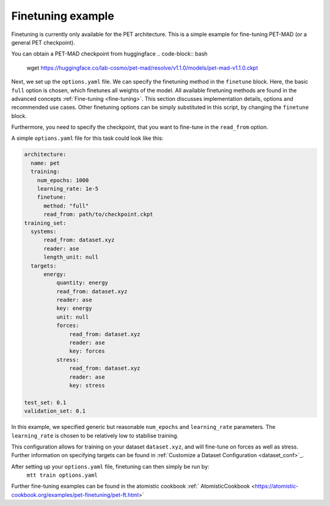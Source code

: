 .. _fine-tuning-example:
Finetuning example
-----------------------------
Finetuning is currently only available for the PET architecture.
This is a simple example for fine-tuning PET-MAD (or a general PET checkpoint).

You can obtain a PET-MAD checkpoint from huggingface
.. code-block:: bash
  wget https://huggingface.co/lab-cosmo/pet-mad/resolve/v1.1.0/models/pet-mad-v1.1.0.ckpt

Next, we set up the ``options.yaml`` file. We can specify the finetuning method
in the ``finetune`` block. Here, the basic ``full`` option is chosen, which finetunes all 
weights of the model. All available finetuning methods are found in the advanced concepts 
:ref:`Fine-tuning <fine-tuning>`. This section discusses implementation details,
options and recommended use cases. Other finetuning options can be simply substituted in this script, 
by changing the ``finetune`` block. 
   
Furthermore, you need to specify the checkpoint, that you want to fine-tune in
the ``read_from`` option.

A simple ``options.yaml`` file for this task could look like this:

.. code-block:: yaml

  architecture:
    name: pet
    training:
      num_epochs: 1000
      learning_rate: 1e-5
      finetune:
        method: "full"
        read_from: path/to/checkpoint.ckpt
  training_set:
    systems:
        read_from: dataset.xyz
        reader: ase
        length_unit: null
    targets:
        energy:
            quantity: energy
            read_from: dataset.xyz
            reader: ase
            key: energy
            unit: null
            forces:
                read_from: dataset.xyz
                reader: ase
                key: forces
            stress:
                read_from: dataset.xyz
                reader: ase
                key: stress

  test_set: 0.1
  validation_set: 0.1

In this example, we specified generic but reasonable ``num_epochs`` and ``learning_rate``
parameters. The ``learning_rate`` is chosen to be relatively low to stabilise
training. 

This configuration allows for training on your dataset ``dataset.xyz``, and
will fine-tune on forces as well as stress. Further information on specifying
targets can be found in :ref:`Customize a Dataset Configuration
<dataset_conf>`_.


After setting up your ``options.yaml`` file, finetuning can then simply be run by:
   ``mtt train options.yaml``


Further fine-tuning examples can be found in the atomistic cookbook :ref:`
AtomisticCookbook <https://atomistic-cookbook.org/examples/pet-finetuning/pet-ft.html>`
